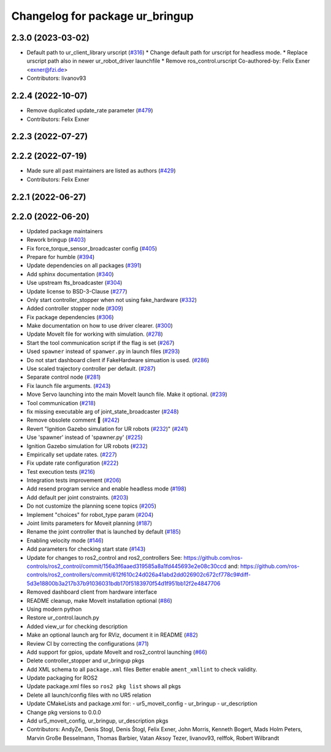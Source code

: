 ^^^^^^^^^^^^^^^^^^^^^^^^^^^^^^^^
Changelog for package ur_bringup
^^^^^^^^^^^^^^^^^^^^^^^^^^^^^^^^

2.3.0 (2023-03-02)
------------------
* Default path to ur_client_library urscript (`#316 <https://github.com/UniversalRobots/Universal_Robots_ROS2_Driver/issues/316>`_)
  * Change default path for urscript for headless mode.
  * Replace urscript path also in newer ur_robot_driver launchfile
  * Remove ros_control.urscript
  Co-authored-by: Felix Exner <exner@fzi.de>
* Contributors: livanov93

2.2.4 (2022-10-07)
------------------
* Remove duplicated update_rate parameter (`#479 <https://github.com/UniversalRobots/Universal_Robots_ROS2_Driver/issues/479>`_)
* Contributors: Felix Exner

2.2.3 (2022-07-27)
------------------

2.2.2 (2022-07-19)
------------------
* Made sure all past maintainers are listed as authors (`#429 <https://github.com/UniversalRobots/Universal_Robots_ROS2_Driver/issues/429>`_)
* Contributors: Felix Exner

2.2.1 (2022-06-27)
------------------

2.2.0 (2022-06-20)
------------------
* Updated package maintainers
* Rework bringup (`#403 <https://github.com/UniversalRobots/Universal_Robots_ROS2_Driver/issues/403>`_)
* Fix force_torque_sensor_broadcaster config (`#405 <https://github.com/UniversalRobots/Universal_Robots_ROS2_Driver/issues/405>`_)
* Prepare for humble (`#394 <https://github.com/UniversalRobots/Universal_Robots_ROS2_Driver/issues/394>`_)
* Update dependencies on all packages (`#391 <https://github.com/UniversalRobots/Universal_Robots_ROS2_Driver/issues/391>`_)
* Add sphinx documentation (`#340 <https://github.com/UniversalRobots/Universal_Robots_ROS2_Driver/issues/340>`_)
* Use upstream fts_broadcaster (`#304 <https://github.com/UniversalRobots/Universal_Robots_ROS2_Driver/issues/304>`_)
* Update license to BSD-3-Clause (`#277 <https://github.com/UniversalRobots/Universal_Robots_ROS2_Driver/issues/277>`_)
* Only start controller_stopper when not using fake_hardware (`#332 <https://github.com/UniversalRobots/Universal_Robots_ROS2_Driver/issues/332>`_)
* Added controller stopper node (`#309 <https://github.com/UniversalRobots/Universal_Robots_ROS2_Driver/issues/309>`_)
* Fix package dependencies (`#306 <https://github.com/UniversalRobots/Universal_Robots_ROS2_Driver/issues/306>`_)
* Make documentation on how to use driver clearer. (`#300 <https://github.com/UniversalRobots/Universal_Robots_ROS2_Driver/issues/300>`_)
* Update MoveIt file for working with simulation. (`#278 <https://github.com/UniversalRobots/Universal_Robots_ROS2_Driver/issues/278>`_)
* Start the tool communication script if the flag is set (`#267 <https://github.com/UniversalRobots/Universal_Robots_ROS2_Driver/issues/267>`_)
* Used ``spawner`` instead of ``spanwer.py`` in launch files (`#293 <https://github.com/UniversalRobots/Universal_Robots_ROS2_Driver/issues/293>`_)
* Do not start dashboard client if FakeHardware simuation is used. (`#286 <https://github.com/UniversalRobots/Universal_Robots_ROS2_Driver/issues/286>`_)
* Use scaled trajectory controller per default. (`#287 <https://github.com/UniversalRobots/Universal_Robots_ROS2_Driver/issues/287>`_)
* Separate control node (`#281 <https://github.com/UniversalRobots/Universal_Robots_ROS2_Driver/issues/281>`_)
* Fix launch file arguments. (`#243 <https://github.com/UniversalRobots/Universal_Robots_ROS2_Driver/issues/243>`_)
* Move Servo launching into the main MoveIt launch file. Make it optional. (`#239 <https://github.com/UniversalRobots/Universal_Robots_ROS2_Driver/issues/239>`_)
* Tool communication (`#218 <https://github.com/UniversalRobots/Universal_Robots_ROS2_Driver/issues/218>`_)
* fix missing executable arg of joint_state_broadcaster (`#248 <https://github.com/UniversalRobots/Universal_Robots_ROS2_Driver/issues/248>`_)
* Remove obsolete comment 🐒 (`#242 <https://github.com/UniversalRobots/Universal_Robots_ROS2_Driver/issues/242>`_)
* Revert "Ignition Gazebo simulation for UR robots (`#232 <https://github.com/UniversalRobots/Universal_Robots_ROS2_Driver/issues/232>`_)" (`#241 <https://github.com/UniversalRobots/Universal_Robots_ROS2_Driver/issues/241>`_)
* Use 'spawner' instead of 'spawner.py' (`#225 <https://github.com/UniversalRobots/Universal_Robots_ROS2_Driver/issues/225>`_)
* Ignition Gazebo simulation for UR robots (`#232 <https://github.com/UniversalRobots/Universal_Robots_ROS2_Driver/issues/232>`_)
* Empirically set update rates. (`#227 <https://github.com/UniversalRobots/Universal_Robots_ROS2_Driver/issues/227>`_)
* Fix update rate configuration (`#222 <https://github.com/UniversalRobots/Universal_Robots_ROS2_Driver/issues/222>`_)
* Test execution tests (`#216 <https://github.com/UniversalRobots/Universal_Robots_ROS2_Driver/issues/216>`_)
* Integration tests improvement (`#206 <https://github.com/UniversalRobots/Universal_Robots_ROS2_Driver/issues/206>`_)
* Add resend program service and enable headless mode (`#198 <https://github.com/UniversalRobots/Universal_Robots_ROS2_Driver/issues/198>`_)
* Add default per joint constraints. (`#203 <https://github.com/UniversalRobots/Universal_Robots_ROS2_Driver/issues/203>`_)
* Do not customize the planning scene topics (`#205 <https://github.com/UniversalRobots/Universal_Robots_ROS2_Driver/issues/205>`_)
* Implement "choices" for robot_type param (`#204 <https://github.com/UniversalRobots/Universal_Robots_ROS2_Driver/issues/204>`_)
* Joint limits parameters for Moveit planning (`#187 <https://github.com/UniversalRobots/Universal_Robots_ROS2_Driver/issues/187>`_)
* Rename the joint controller that is launched by default (`#185 <https://github.com/UniversalRobots/Universal_Robots_ROS2_Driver/issues/185>`_)
* Enabling velocity mode (`#146 <https://github.com/UniversalRobots/Universal_Robots_ROS2_Driver/issues/146>`_)
* Add parameters for checking start state (`#143 <https://github.com/UniversalRobots/Universal_Robots_ROS2_Driver/issues/143>`_)
* Update for changes to ros2_control and ros2_controllers
  See: https://github.com/ros-controls/ros2_control/commit/156a3f6aaed319585a8a1fd445693e2e08c30ccd
  and: https://github.com/ros-controls/ros2_controllers/commit/612f610c24d026a41abd2dd026902c672cf778c9#diff-5d3e18800b3a217b37b91036031bdb170f5183970f54d1f951bb12f2e4847706
* Removed dashboard client from hardware interface
* README cleanup, make MoveIt installation optional (`#86 <https://github.com/UniversalRobots/Universal_Robots_ROS2_Driver/issues/86>`_)
* Using modern python
* Restore ur_control.launch.py
* Added view_ur for checking description
* Make an optional launch arg for RViz, document it in README (`#82 <https://github.com/UniversalRobots/Universal_Robots_ROS2_Driver/issues/82>`_)
* Review CI by correcting the configurations (`#71 <https://github.com/UniversalRobots/Universal_Robots_ROS2_Driver/issues/71>`_)
* Add support for gpios, update MoveIt and ros2_control launching (`#66 <https://github.com/UniversalRobots/Universal_Robots_ROS2_Driver/issues/66>`_)
* Delete controller_stopper and ur_bringup pkgs
* Add XML schema to all ``package.xml`` files
  Better enable ``ament_xmllint`` to check validity.
* Update packaging for ROS2
* Update package.xml files so ``ros2 pkg list`` shows all pkgs
* Delete all launch/config files with no UR5 relation
* Update CMakeLists and package.xml for:
  - ur5_moveit_config
  - ur_bringup
  - ur_description
* Change pkg versions to 0.0.0
* Add ur5_moveit_config, ur_bringup, ur_description pkgs
* Contributors: AndyZe, Denis Stogl, Denis Štogl, Felix Exner, John Morris, Kenneth Bogert, Mads Holm Peters, Marvin Große Besselmann, Thomas Barbier, Vatan Aksoy Tezer, livanov93, relffok, Robert Wilbrandt
